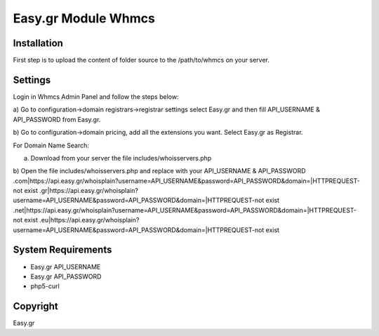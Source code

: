 Easy.gr Module Whmcs
===========================
 
 

Installation
------------

.. code-block:: bash

First step is to upload the content of folder source to the /path/to/whmcs on your server.
	
	

Settings
------------
	
.. code-block:: bash	
	
Login in Whmcs Admin Panel and follow the steps below:

a) Go to configuration->domain registrars->registrar settings select Easy.gr and then fill
API_USERNAME & API_PASSWORD from Easy.gr.

b) Go to configuration->domain pricing, add all the extensions you want. Select Easy.gr
as Registrar.


For Domain Name Search:

a) Download from your server the file includes/whoisservers.php

b) Open the file includes/whoisservers.php and replace with your API_USERNAME & API_PASSWORD
.com|https://api.easy.gr/whoisplain?username=API_USERNAME&password=API_PASSWORD&domain=|HTTPREQUEST-not exist
.gr|https://api.easy.gr/whoisplain?username=API_USERNAME&password=API_PASSWORD&domain=|HTTPREQUEST-not exist
.net|https://api.easy.gr/whoisplain?username=API_USERNAME&password=API_PASSWORD&domain=|HTTPREQUEST-not exist
.eu|https://api.easy.gr/whoisplain?username=API_USERNAME&password=API_PASSWORD&domain=|HTTPREQUEST-not exist
 

System Requirements
-------------------

*	Easy.gr API_USERNAME
*	Easy.gr API_PASSWORD
*	php5-curl



Copyright
---------
Easy.gr